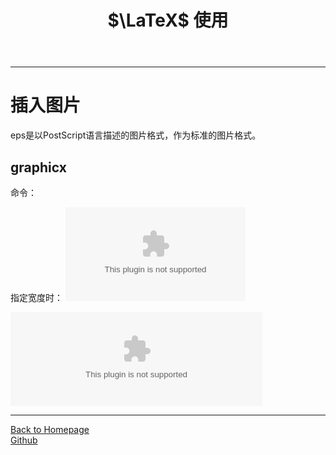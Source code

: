 #+HTML_MATHJAX: align:"center" mathml:t path:"http://cdn.mathjax.org/mathjax/latest/MathJax.js?config=TeX-AMS-MML_HTMLorMML" indent: 0em 
#+HTML_HEAD: <link rel="stylesheet" type="text/css" href="/css/style.css">
#+BEGIN_HTML
<script type="text/x-mathjax-config">
  MathJax.Hub.Config({ TeX: { equationNumbers: {autoNumber: "AMS"} } });
</script>
#+END_HTML
#+OPTIONS: author:nil
#+OPTIONS: creator:nil
#+OPTIONS: timestamp:nil
#+OPTIONS: num:nil
-----
#+TITLE: $\LaTeX$ 使用
#+TOC: headlines 2
#+OPTIONS: toc:nil
* 插入图片
eps是以PostScript语言描述的图片格式，作为标准的图片格式。
** graphicx
命令：\includegraphics[]{}

指定宽度时：
\includegraphics[width=3in]{file.eps}

\includegraphics[width=0.80\textwidth]{graphics.eps}
-----
#+BEGIN_HTML
<a href="http://oyzh.github.io">Back to Homepage</a>
<br>
<a href="http://github.com/oyzh">Github</a>
#+END_HTML
